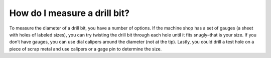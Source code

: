 How do I measure a drill bit?
=============================

To measure the diameter of a drill bit, you have a number of options. 
If the machine shop has a set of gauges (a sheet with holes of labeled sizes),
you can try twisting the drill bit through each hole until it fits snugly–that 
is your size. If you don’t have gauges, you can use dial calipers around the diameter (not at the tip).
Lastly, you could drill a test hole on a piece of scrap metal and use calipers or a gage pin to determine the size.  
